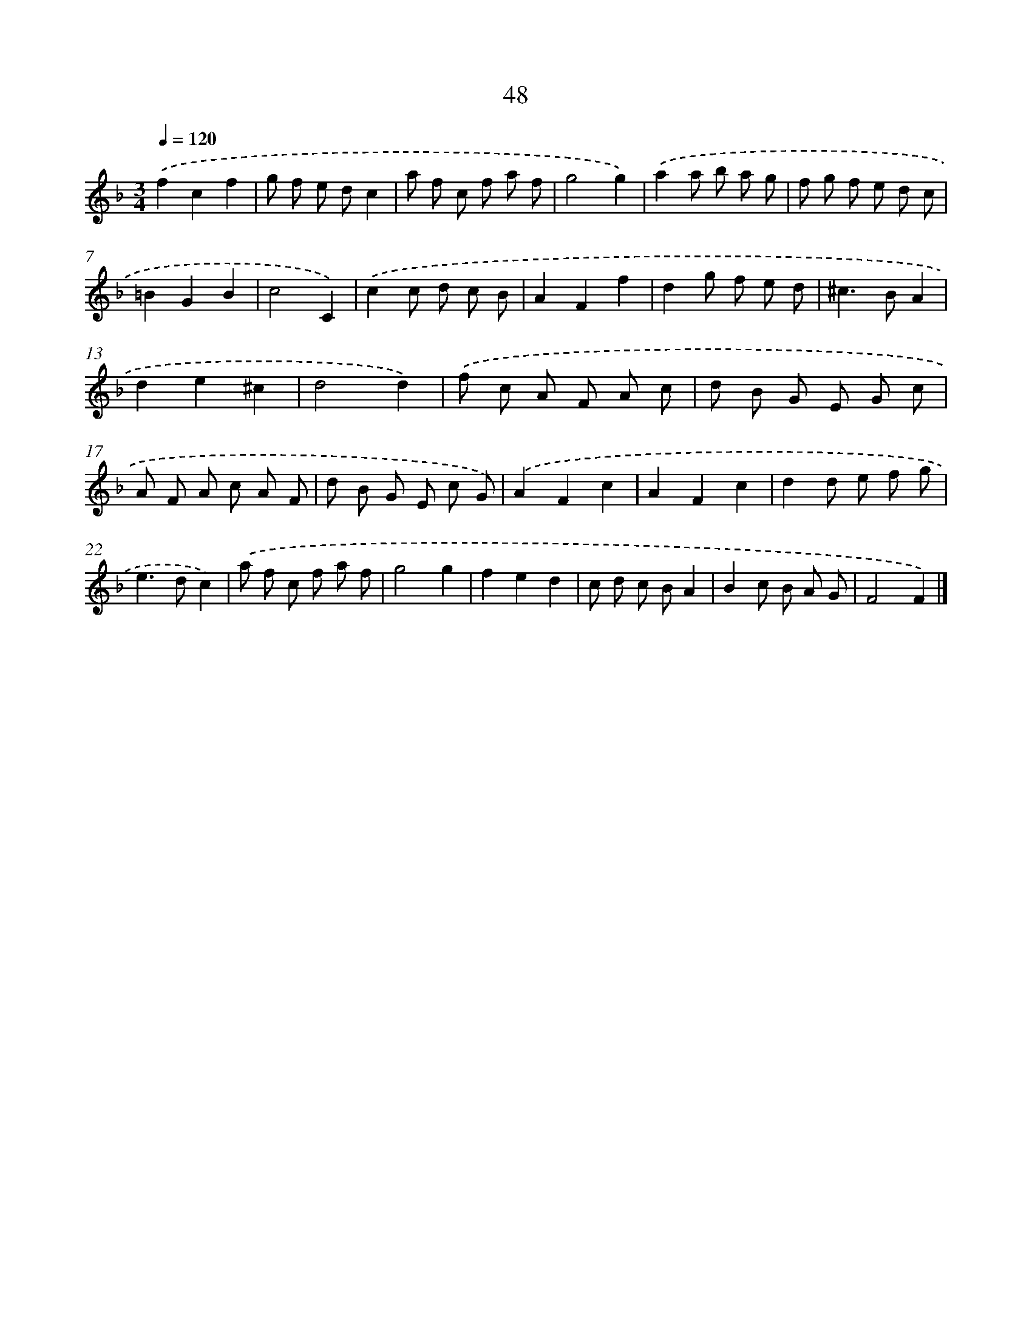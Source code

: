 X: 11358
T: 48
%%abc-version 2.0
%%abcx-abcm2ps-target-version 5.9.1 (29 Sep 2008)
%%abc-creator hum2abc beta
%%abcx-conversion-date 2018/11/01 14:37:14
%%humdrum-veritas 3716206853
%%humdrum-veritas-data 2787130943
%%continueall 1
%%barnumbers 0
L: 1/8
M: 3/4
Q: 1/4=120
K: F clef=treble
.('f2c2f2 |
g f e dc2 |
a f c f a f |
g4g2) |
.('a2a b a g |
f g f e d c |
=B2G2B2 |
c4C2) |
.('c2c d c B |
A2F2f2 |
d2g f e d |
^c2>B2A2 |
d2e2^c2 |
d4d2) |
.('f c A F A c |
d B G E G c |
A F A c A F |
d B G E c G) |
.('A2F2c2 |
A2F2c2 |
d2d e f g |
e2>d2c2) |
.('a f c f a f |
g4g2 |
f2e2d2 |
c d c BA2 |
B2c B A G |
F4F2) |]
